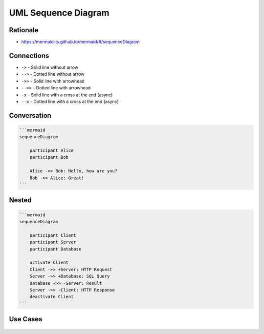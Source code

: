 UML Sequence Diagram
====================


Rationale
---------
* https://mermaid-js.github.io/mermaid/#/sequenceDiagram


Connections
-----------
* ``->`` - Solid line without arrow
* ``-->`` - Dotted line without arrow
* ``->>`` - Solid line with arrowhead
* ``-->>`` - Dotted line with arrowhead
* ``-x`` - Solid line with a cross at the end (async)
* ``--x`` - Dotted line with a cross at the end (async)


Conversation
------------
.. code-block:: md

    ```mermaid
    sequenceDiagram

        participant Alice
        participant Bob

        Alice ->> Bob: Hello, how are you?
        Bob ->> Alice: Great!
    ```

.. figure:: ../_img/uml-mermaid-sequencediagram-alicebob.png


Nested
------
.. code-block:: md

    ```mermaid
    sequenceDiagram

        participant Client
        participant Server
        participant Database

        activate Client
        Client ->> +Server: HTTP Request
        Server ->> +Database: SQL Query
        Database ->> -Server: Result
        Server ->> -Client: HTTP Response
        deactivate Client
    ```

.. figure:: ../_img/uml-mermaid-sequencediagram-web.png


Use Cases
---------
.. figure:: ../_img/uml-sequencediagram-1.png
.. figure:: ../_img/uml-sequencediagram-2.jpg
